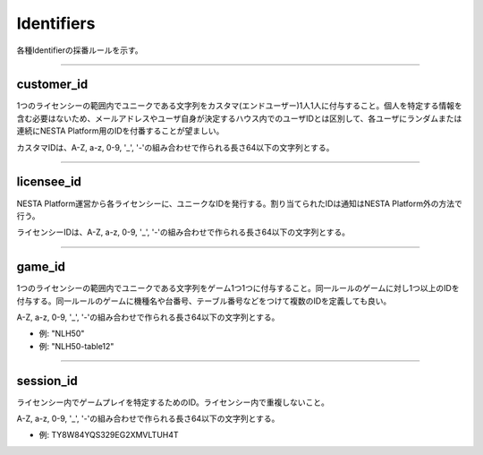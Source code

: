 
.. _data-id:

====================
Identifiers
====================

各種Identifierの採番ルールを示す。

------------------------------------------------------------------------------

customer_id
===================

1つのライセンシーの範囲内でユニークである文字列をカスタマ(エンドユーザー)1人1人に付与すること。個人を特定する情報を含む必要はないため、メールアドレスやユーザ自身が決定するハウス内でのユーザIDとは区別して、各ユーザにランダムまたは連続にNESTA Platform用のIDを付番することが望ましい。

カスタマIDは、A-Z, a-z, 0-9, '_', '-'の組み合わせで作られる長さ64以下の文字列とする。 

------------------------------------------------------------------------------

licensee_id
==================

NESTA Platform運営から各ライセンシーに、ユニークなIDを発行する。割り当てられたIDは通知はNESTA Platform外の方法で行う。

ライセンシーIDは、A-Z, a-z, 0-9, '_', '-'の組み合わせで作られる長さ64以下の文字列とする。


------------------------------------------------------------------------------

game_id
==================

1つのライセンシーの範囲内でユニークである文字列をゲーム1つ1つに付与すること。同一ルールのゲームに対し1つ以上のIDを付与する。同一ルールのゲームに機種名や台番号、テーブル番号などをつけて複数のIDを定義しても良い。

A-Z, a-z, 0-9, '_', '-'の組み合わせで作られる長さ64以下の文字列とする。

- 例: "NLH50"
- 例: "NLH50-table12"


------------------------------------------------------------------------------

session_id
==================

ライセンシー内でゲームプレイを特定するためのID。ライセンシー内で重複しないこと。

A-Z, a-z, 0-9, '_', '-'の組み合わせで作られる長さ64以下の文字列とする。

- 例: TY8W84YQS329EG2XMVLTUH4T

